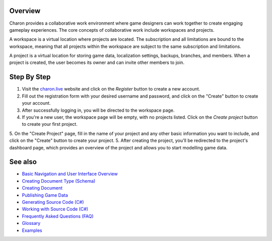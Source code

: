 Overview
========
Charon provides a collaborative work environment where game designers can work together to create engaging gameplay experiences. The core concepts of collaborative work include workspaces and projects.

A workspace is a virtual location where projects are located. The subscription and all limitations are bound to the workspace, meaning that all projects within the workspace are subject to the same subscription and limitations.

A project is a virtual location for storing game data, localization settings, backups, branches, and members. When a project is created, the user becomes its owner and can invite other members to join.

Step By Step
=============

1. Visit the `charon.live <https://charon.live/>`_ website and click on the *Register* button to create a new account.
2. Fill out the registration form with your desired username and password, and click on the "Create" button to create your account.
3. After successfully logging in, you will be directed to the workspace page.
4. If you're a new user, the workspace page will be empty, with no projects listed. Click on the *Create project* button to create your first project.
5. On the "Create Project" page, fill in the name of your project and any other basic information you want to include, and click on the "Create" button to create your project.
5. After creating the project, you'll be redirected to the project's dashboard page, which provides an overview of the project and allows you to start modelling game data.

See also
========

- `Basic Navigation and User Interface Overview <../gamedata/basics.rst>`_
- `Creating Document Type (Schema) <../gamedata/creating_schema.rst>`_
- `Creating Document <../gamedata/creating_document.rst>`_
- `Publishing Game Data <../gamedata/publishing.rst>`_
- `Generating Source Code (C#) <../gamedata/generating_source_code.rst>`_
- `Working with Source Code (C#) <../gamedata/working_with_source_code.rst>`_
- `Frequently Asked Questions (FAQ) <../gamedata/faq.rst>`_
- `Glossary <../gamedata/glossary.rst>`_
- `Examples <../gamedata/example.rst>`_

